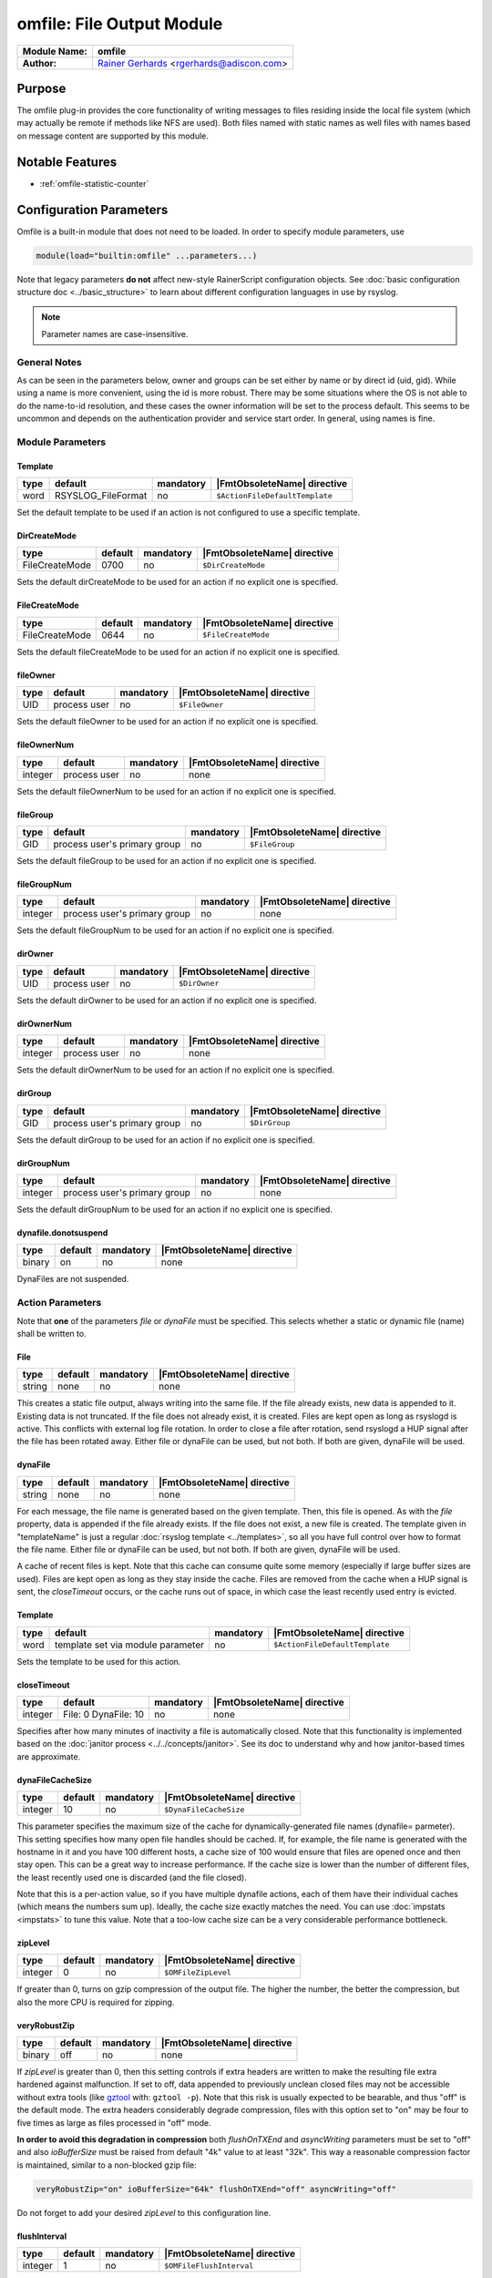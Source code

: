 **************************
omfile: File Output Module
**************************

===========================  ===========================================================================
**Module Name:**             **omfile**
**Author:**                  `Rainer Gerhards <https://rainer.gerhards.net/>`_ <rgerhards@adiscon.com>
===========================  ===========================================================================


Purpose
=======

The omfile plug-in provides the core functionality of writing messages
to files residing inside the local file system (which may actually be
remote if methods like NFS are used). Both files named with static names
as well files with names based on message content are supported by this
module.


Notable Features
================

- :ref:`omfile-statistic-counter`


Configuration Parameters
========================

Omfile is a built-in module that does not need to be loaded. In order to
specify module parameters, use

.. code-block:: none

   module(load="builtin:omfile" ...parameters...)


Note that legacy parameters **do not** affect new-style RainerScript configuration
objects. See :doc:`basic configuration structure doc <../basic_structure>` to
learn about different configuration languages in use by rsyslog.

.. note::

   Parameter names are case-insensitive.


General Notes
-------------

As can be seen in the parameters below, owner and groups can be set either by
name or by direct id (uid, gid). While using a name is more convenient, using
the id is more robust. There may be some situations where the OS is not able
to do the name-to-id resolution, and these cases the owner information will be
set to the process default. This seems to be uncommon and depends on the
authentication provider and service start order. In general, using names
is fine.


Module Parameters
-----------------

Template
^^^^^^^^

.. csv-table::
   :header: "type", "default", "mandatory", "|FmtObsoleteName| directive"
   :widths: auto
   :class: parameter-table

   "word", "RSYSLOG_FileFormat", "no", "``$ActionFileDefaultTemplate``"

Set the default template to be used if an action is not configured
to use a specific template.


DirCreateMode
^^^^^^^^^^^^^

.. csv-table::
   :header: "type", "default", "mandatory", "|FmtObsoleteName| directive"
   :widths: auto
   :class: parameter-table

   "FileCreateMode", "0700", "no", "``$DirCreateMode``"

Sets the default dirCreateMode to be used for an action if no
explicit one is specified.


FileCreateMode
^^^^^^^^^^^^^^

.. csv-table::
   :header: "type", "default", "mandatory", "|FmtObsoleteName| directive"
   :widths: auto
   :class: parameter-table

   "FileCreateMode", "0644", "no", "``$FileCreateMode``"

Sets the default fileCreateMode to be used for an action if no
explicit one is specified.


fileOwner
^^^^^^^^^

.. csv-table::
   :header: "type", "default", "mandatory", "|FmtObsoleteName| directive"
   :widths: auto
   :class: parameter-table

   "UID", "process user", "no", "``$FileOwner``"

Sets the default fileOwner to be used for an action if no
explicit one is specified.


fileOwnerNum
^^^^^^^^^^^^

.. csv-table::
   :header: "type", "default", "mandatory", "|FmtObsoleteName| directive"
   :widths: auto
   :class: parameter-table

   "integer", "process user", "no", "none"

Sets the default fileOwnerNum to be used for an action if no
explicit one is specified.


fileGroup
^^^^^^^^^

.. csv-table::
   :header: "type", "default", "mandatory", "|FmtObsoleteName| directive"
   :widths: auto
   :class: parameter-table

   "GID", "process user's primary group", "no", "``$FileGroup``"

Sets the default fileGroup to be used for an action if no
explicit one is specified.


fileGroupNum
^^^^^^^^^^^^

.. csv-table::
   :header: "type", "default", "mandatory", "|FmtObsoleteName| directive"
   :widths: auto
   :class: parameter-table

   "integer", "process user's primary group", "no", "none"

Sets the default fileGroupNum to be used for an action if no
explicit one is specified.


dirOwner
^^^^^^^^

.. csv-table::
   :header: "type", "default", "mandatory", "|FmtObsoleteName| directive"
   :widths: auto
   :class: parameter-table

   "UID", "process user", "no", "``$DirOwner``"

Sets the default dirOwner to be used for an action if no
explicit one is specified.


dirOwnerNum
^^^^^^^^^^^

.. csv-table::
   :header: "type", "default", "mandatory", "|FmtObsoleteName| directive"
   :widths: auto
   :class: parameter-table

   "integer", "process user", "no", "none"

Sets the default dirOwnerNum to be used for an action if no
explicit one is specified.


dirGroup
^^^^^^^^

.. csv-table::
   :header: "type", "default", "mandatory", "|FmtObsoleteName| directive"
   :widths: auto
   :class: parameter-table

   "GID", "process user's primary group", "no", "``$DirGroup``"

Sets the default dirGroup to be used for an action if no
explicit one is specified.


dirGroupNum
^^^^^^^^^^^

.. csv-table::
   :header: "type", "default", "mandatory", "|FmtObsoleteName| directive"
   :widths: auto
   :class: parameter-table

   "integer", "process user's primary group", "no", "none"

Sets the default dirGroupNum to be used for an action if no
explicit one is specified.


dynafile.donotsuspend
^^^^^^^^^^^^^^^^^^^^^

.. csv-table::
   :header: "type", "default", "mandatory", "|FmtObsoleteName| directive"
   :widths: auto
   :class: parameter-table

   "binary", "on", "no", "none"

DynaFiles are not suspended.


Action Parameters
-----------------

Note that **one** of the parameters *file* or *dynaFile* must be specified. This
selects whether a static or dynamic file (name) shall be written to.


File
^^^^

.. csv-table::
   :header: "type", "default", "mandatory", "|FmtObsoleteName| directive"
   :widths: auto
   :class: parameter-table

   "string", "none", "no", "none"

This creates a static file output, always writing into the same file.
If the file already exists, new data is appended to it. Existing
data is not truncated. If the file does not already exist, it is
created. Files are kept open as long as rsyslogd is active. This
conflicts with external log file rotation. In order to close a file
after rotation, send rsyslogd a HUP signal after the file has been
rotated away. Either file or dynaFile can be used, but not both. If both
are given, dynaFile will be used.


dynaFile
^^^^^^^^

.. csv-table::
   :header: "type", "default", "mandatory", "|FmtObsoleteName| directive"
   :widths: auto
   :class: parameter-table

   "string", "none", "no", "none"

For each message, the file name is generated based on the given
template. Then, this file is opened. As with the *file* property,
data is appended if the file already exists. If the file does not
exist, a new file is created. The template given in "templateName"
is just a regular :doc:`rsyslog template <../templates>`, so all
you have full control over how to format the file name. Either file
or dynaFile can be used, but not both. If both are given, dynaFile
will be used.

A cache of recent files is kept. Note
that this cache can consume quite some memory (especially if large
buffer sizes are used). Files are kept open as long as they stay
inside the cache.
Files are removed from the cache when a HUP signal is sent, the
*closeTimeout* occurs, or the cache runs out of space, in which case
the least recently used entry is evicted.


Template
^^^^^^^^

.. csv-table::
   :header: "type", "default", "mandatory", "|FmtObsoleteName| directive"
   :widths: auto
   :class: parameter-table

   "word", "template set via module parameter", "no", "``$ActionFileDefaultTemplate``"

Sets the template to be used for this action.


closeTimeout
^^^^^^^^^^^^

.. csv-table::
   :header: "type", "default", "mandatory", "|FmtObsoleteName| directive"
   :widths: auto
   :class: parameter-table

   "integer", "File: 0 DynaFile: 10", "no", "none"

.. versionadded:: 8.3.3

Specifies after how many minutes of inactivity a file is
automatically closed. Note that this functionality is implemented
based on the
:doc:`janitor process <../../concepts/janitor>`.
See its doc to understand why and how janitor-based times are
approximate.


dynaFileCacheSize
^^^^^^^^^^^^^^^^^

.. csv-table::
   :header: "type", "default", "mandatory", "|FmtObsoleteName| directive"
   :widths: auto
   :class: parameter-table

   "integer", "10", "no", "``$DynaFileCacheSize``"

This parameter specifies the maximum size of the cache for
dynamically-generated file names (dynafile= parmeter).
This setting specifies how many open file handles should
be cached. If, for example, the file name is generated with the hostname
in it and you have 100 different hosts, a cache size of 100 would ensure
that files are opened once and then stay open. This can be a great way
to increase performance. If the cache size is lower than the number of
different files, the least recently used one is discarded (and the file
closed).

Note that this is a per-action value, so if you have
multiple dynafile actions, each of them have their individual caches
(which means the numbers sum up). Ideally, the cache size exactly
matches the need. You can use :doc:`impstats <impstats>` to tune
this value. Note that a too-low cache size can be a very considerable
performance bottleneck.


zipLevel
^^^^^^^^

.. csv-table::
   :header: "type", "default", "mandatory", "|FmtObsoleteName| directive"
   :widths: auto
   :class: parameter-table

   "integer", "0", "no", "``$OMFileZipLevel``"

If greater than 0, turns on gzip compression of the output file. The
higher the number, the better the compression, but also the more CPU
is required for zipping.


veryRobustZip
^^^^^^^^^^^^^

.. csv-table::
   :header: "type", "default", "mandatory", "|FmtObsoleteName| directive"
   :widths: auto
   :class: parameter-table

   "binary", "off", "no", "none"

.. versionadded:: 7.3.0

If *zipLevel* is greater than 0,
then this setting controls if extra headers are written to make the
resulting file extra hardened against malfunction. If set to off,
data appended to previously unclean closed files may not be
accessible without extra tools (like `gztool <https://github.com/circulosmeos/gztool>`_ with: ``gztool -p``).
Note that this risk is usually
expected to be bearable, and thus "off" is the default mode. The
extra headers considerably degrade compression, files with this
option set to "on" may be four to five times as large as files
processed in "off" mode.

**In order to avoid this degradation in compression** both
*flushOnTXEnd* and *asyncWriting* parameters must be set to "off"
and also *ioBufferSize* must be raised from default "4k" value to
at least "32k". This way a reasonable compression factor is
maintained, similar to a non-blocked gzip file:

.. code-block:: none

   veryRobustZip="on" ioBufferSize="64k" flushOnTXEnd="off" asyncWriting="off"


Do not forget to add your desired *zipLevel* to this configuration line.


flushInterval
^^^^^^^^^^^^^

.. csv-table::
   :header: "type", "default", "mandatory", "|FmtObsoleteName| directive"
   :widths: auto
   :class: parameter-table

   "integer", "1", "no", "``$OMFileFlushInterval``"

Defines, in seconds, the interval after which unwritten data is
flushed.


asyncWriting
^^^^^^^^^^^^

.. csv-table::
   :header: "type", "default", "mandatory", "|FmtObsoleteName| directive"
   :widths: auto
   :class: parameter-table

   "binary", "off", "no", "``$OMFileASyncWriting``"

If turned on, the files will be written in asynchronous mode via a
separate thread. In that case, double buffers will be used so that
one buffer can be filled while the other buffer is being written.
Note that in order to enable FlushInterval, AsyncWriting must be set
to "on". Otherwise, the flush interval will be ignored.


flushOnTXEnd
^^^^^^^^^^^^

.. csv-table::
   :header: "type", "default", "mandatory", "|FmtObsoleteName| directive"
   :widths: auto
   :class: parameter-table

   "binary", "on", "no", "``$OMFileFlushOnTXEnd``"

Omfile has the capability to write output using a buffered writer.
Disk writes are only done when the buffer is full. So if an error
happens during that write, data is potentially lost. Bear in mind that
the buffer may become full only after several hours or a rsyslog
shutdown (however a buffer flush can still be forced by sending rsyslogd
a HUP signal). In cases where this is unacceptable, set FlushOnTXEnd
to "on". Then, data is written at the end of each transaction
(for pre-v5 this means after each log message) and the usual error
recovery thus can handle write errors without data loss.
Note that this option severely reduces the effect of zip compression
and should be switched to "off" for that use case.
Also note that the default -on- is primarily an aid to preserve the
traditional syslogd behaviour.

If you are using dynamic file names (dynafiles), flushes can actually
happen more frequently. In this case, a flush can also happen when
the file name changes within a transaction.


ioBufferSize
^^^^^^^^^^^^

.. csv-table::
   :header: "type", "default", "mandatory", "|FmtObsoleteName| directive"
   :widths: auto
   :class: parameter-table

   "size", "4 KiB", "no", "``$OMFileIOBufferSize``"

Size of the buffer used to writing output data. The larger the
buffer, the potentially better performance is. The default of 4k is
quite conservative, it is useful to go up to 64k, and 128k if you
used gzip compression (then, even higher sizes may make sense)


dirOwner
^^^^^^^^

.. csv-table::
   :header: "type", "default", "mandatory", "|FmtObsoleteName| directive"
   :widths: auto
   :class: parameter-table

   "UID", "system default", "no", "``$DirOwner``"

Set the file owner for directories newly created. Please note that
this setting does not affect the owner of directories already
existing. The parameter is a user name, for which the userid is
obtained by rsyslogd during startup processing. Interim changes to
the user mapping are not detected.


dirOwnerNum
^^^^^^^^^^^

.. csv-table::
   :header: "type", "default", "mandatory", "|FmtObsoleteName| directive"
   :widths: auto
   :class: parameter-table

   "integer", "system default", "no", "``$DirOwnerNum``"

.. versionadded:: 7.5.8

Set the file owner for directories newly created. Please note that
this setting does not affect the owner of directories already
existing. The parameter is a numerical ID, which is used regardless
of whether the user actually exists. This can be useful if the user
mapping is not available to rsyslog during startup.


dirGroup
^^^^^^^^

.. csv-table::
   :header: "type", "default", "mandatory", "|FmtObsoleteName| directive"
   :widths: auto
   :class: parameter-table

   "GID", "system default", "no", "``$DirGroup``"

Set the group for directories newly created. Please note that this
setting does not affect the group of directories already existing.
The parameter is a group name, for which the groupid is obtained by
rsyslogd on during startup processing. Interim changes to the user
mapping are not detected.


dirGroupNum
^^^^^^^^^^^

.. csv-table::
   :header: "type", "default", "mandatory", "|FmtObsoleteName| directive"
   :widths: auto
   :class: parameter-table

   "integer", "system default", "no", "``$DirGroupNum``"

Set the group for directories newly created. Please note that this
setting does not affect the group of directories already existing.
The parameter is a numerical ID, which is used regardless of whether
the group actually exists. This can be useful if the group mapping is
not available to rsyslog during startup.


fileOwner
^^^^^^^^^

.. csv-table::
   :header: "type", "default", "mandatory", "|FmtObsoleteName| directive"
   :widths: auto
   :class: parameter-table

   "UID", "system default", "no", "``$FileOwner``"

Set the file owner for files newly created. Please note that this
setting does not affect the owner of files already existing. The
parameter is a user name, for which the userid is obtained by
rsyslogd during startup processing. Interim changes to the user
mapping are *not* detected.


fileOwnerNum
^^^^^^^^^^^^

.. csv-table::
   :header: "type", "default", "mandatory", "|FmtObsoleteName| directive"
   :widths: auto
   :class: parameter-table

   "integer", "system default", "no", "``$FileOwnerNum``"

.. versionadded:: 7.5.8

Set the file owner for files newly created. Please note that this
setting does not affect the owner of files already existing. The
parameter is a numerical ID, which which is used regardless of
whether the user actually exists. This can be useful if the user
mapping is not available to rsyslog during startup.


fileGroup
^^^^^^^^^

.. csv-table::
   :header: "type", "default", "mandatory", "|FmtObsoleteName| directive"
   :widths: auto
   :class: parameter-table

   "GID", "system default", "no", "``$FileGroup``"

Set the group for files newly created. Please note that this setting
does not affect the group of files already existing. The parameter is
a group name, for which the groupid is obtained by rsyslogd during
startup processing. Interim changes to the user mapping are not
detected.


fileGroupNum
^^^^^^^^^^^^

.. csv-table::
   :header: "type", "default", "mandatory", "|FmtObsoleteName| directive"
   :widths: auto
   :class: parameter-table

   "integer", "system default", "no", "``$FileGroupNum``"

.. versionadded:: 7.5.8

Set the group for files newly created. Please note that this setting
does not affect the group of files already existing. The parameter is
a numerical ID, which is used regardless of whether the group
actually exists. This can be useful if the group mapping is not
available to rsyslog during startup.


fileCreateMode
^^^^^^^^^^^^^^

.. csv-table::
   :header: "type", "default", "mandatory", "|FmtObsoleteName| directive"
   :widths: auto
   :class: parameter-table

   "string", "equally-named module parameter", "no", "``$FileCreateMode``"

The FileCreateMode directive allows to specify the creation mode
with which rsyslogd creates new files. If not specified, the value
0644 is used (which retains backward-compatibility with earlier
releases). The value given must always be a 4-digit octal number,
with the initial digit being zero.
Please note that the actual permission depend on rsyslogd's process
umask. If in doubt, use "$umask 0000" right at the beginning of the
configuration file to remove any restrictions.


dirCreateMode
^^^^^^^^^^^^^

.. csv-table::
   :header: "type", "default", "mandatory", "|FmtObsoleteName| directive"
   :widths: auto
   :class: parameter-table

   "string", "equally-named module parameter", "no", "``$DirCreateMode``"

This is the same as FileCreateMode, but for directories
automatically generated.


failOnChOwnFailure
^^^^^^^^^^^^^^^^^^

.. csv-table::
   :header: "type", "default", "mandatory", "|FmtObsoleteName| directive"
   :widths: auto
   :class: parameter-table

   "binary", "on", "no", "``$FailOnCHOwnFailure``"

This option modifies behaviour of file creation. If different owners
or groups are specified for new files or directories and rsyslogd
fails to set these new owners or groups, it will log an error and NOT
write to the file in question if that option is set to "on". If it is
set to "off", the error will be ignored and processing continues.
Keep in mind, that the files in this case may be (in)accessible by
people who should not have permission. The default is "on".


createDirs
^^^^^^^^^^

.. csv-table::
   :header: "type", "default", "mandatory", "|FmtObsoleteName| directive"
   :widths: auto
   :class: parameter-table

   "binary", "on", "no", "``$CreateDirs``"

Create directories on an as-needed basis


sync
^^^^

.. csv-table::
   :header: "type", "default", "mandatory", "|FmtObsoleteName| directive"
   :widths: auto
   :class: parameter-table

   "binary", "off", "no", "``$ActionFileEnableSync``"

Enables file syncing capability of omfile.

When enabled, rsyslog does a sync to the data file as well as the
directory it resides after processing each batch. There currently
is no way to sync only after each n-th batch.

Enabling sync causes a severe performance hit. Actually,
it slows omfile so much down, that the probability of loosing messages
**increases**. In short,
you should enable syncing only if you know exactly what you do, and
fully understand how the rest of the engine works, and have tuned
the rest of the engine to lossless operations.


sig.Provider
^^^^^^^^^^^^

.. csv-table::
   :header: "type", "default", "mandatory", "|FmtObsoleteName| directive"
   :widths: auto
   :class: parameter-table

   "word", "no signature provider", "no", "none"

Selects a signature provider for log signing. By selecting a provider,
the signature feature is turned on.

Currently there is one signature provider available: ":doc:`ksi_ls12 <sigprov_ksi12>`".

Previous signature providers ":doc:`gt <sigprov_gt>`" and ":doc:`ksi <sigprov_ksi>`" are deprecated.


cry.Provider
^^^^^^^^^^^^

.. csv-table::
   :header: "type", "default", "mandatory", "|FmtObsoleteName| directive"
   :widths: auto
   :class: parameter-table

   "word", "no crypto provider", "no", "none"

Selects a crypto provider for log encryption. By selecting a provider,
the encryption feature is turned on.

Currently, there only is one provider called ":doc:`gcry <../cryprov_gcry>`".


.. _omfile-statistic-counter:

Statistic Counter
=================

This plugin maintains :doc:`statistics <../rsyslog_statistic_counter>` for each
dynafile cache. Dynafile cache performance is critical for overall system performance,
so reviewing these counters on a busy system (especially one experiencing performance
problems) is advisable. The statistic is named "dynafile cache", followed by the
template name used for this dynafile action.

The following properties are maintained for each dynafile:

-  **request** - total number of requests made to obtain a dynafile

-  **level0** - requests for the current active file, so no real cache
   lookup needed to be done. These are extremely good.

-  **missed** - cache misses, where the required file did not reside in
   cache. Even with a perfect cache, there will be at least one miss per
   file. That happens when the file is being accessed for the first time
   and brought into cache. So "missed" will always be at least as large
   as the number of different files processed.

-  **evicted** - the number of times a file needed to be evicted from
   the cache as it ran out of space. These can simply happen when
   date-based files are used, and the previous date files are being
   removed from the cache as time progresses. It is better, though, to
   set an appropriate "closeTimeout" (counter described below), so that
   files are removed from the cache after they become no longer accessed.
   It is bad if active files need to be evicted from the cache. This is a
   very costly operation as an evict requires to close the file (thus a
   full flush, no matter of its buffer state) and a later access requires
   a re-open – and the eviction of another file, as the cache obviously has
   run out of free entries. If this happens frequently, it can severely
   affect performance. So a high eviction rate is a sign that the dynafile
   cache size should be increased. If it is already very high, it is
   recommended to re-think about the design of the file store, at least if
   the eviction process causes real performance problems.

-  **maxused** - the maximum number of cache entries ever used. This can
   be used to trim the cache down to a value that’s actually useful but
   does not waste resources. Note that when date-based files are used and
   rsyslog is run for an extended period of time, the cache gradually fills
   up to the max configured value as older files are migrated out of it.
   This will make "maxused" questionable after some time. Frequently enough
   purging the cache can prevent this (usually, once a day is sufficient).

-  **closetimeouts** - available since 8.3.3 – tells how often a file was
   closed due to timeout settings ("closeTimeout" action parameter). These
   are cases where dynafiles or static files have been closed by rsyslog due
   to inactivity. Note that if no "closeTimeout" is specified for the action,
   this counter always is zero. A high or low number in itself doesn’t mean
   anything good or bad. It totally depends on the use case, so no general
   advise can be given.


Caveats/Known Bugs
==================

-  people often report problems that dynafiles are not properly created.
   The common cause for this problem is SELinux rules, which do not permit
   the create of those files (check generated file names and paths!). The
   same happens for generic permission issues (this is often a problem
   under Ubuntu where permissions are dropped by default)

-  One needs to be careful with log rotation if signatures and/or
   encryption are being used. These create side-files, which form a set
   and must be kept together.
   For signatures, the ".sigstate" file must NOT be rotated away if
   signature chains are to be build across multiple files. This is
   because .sigstate contains just global information for the whole file
   set. However, all other files need to be rotated together. The proper
   sequence is to

   #. move all files inside the file set
   #. only AFTER this is completely done, HUP rsyslog

   This sequence will ensure that all files inside the set are
   atomically closed and in sync. HUPing only after a subset of files
   have been moved results in inconsistencies and will most probably
   render the file set unusable.

-  If ``zipLevel`` is greater than 0 and ``veryRobustZip`` is set to off,
   data appended to previously unclean closed files will not be
   accessible with ``gunzip`` if rsyslog writes again in the same
   file. Nonetheless, data is still there and can be correctly accessed
   with other tools like `gztool <https://github.com/circulosmeos/gztool>`_ (v>=1.1) with: ``gztool -p``.


Examples
========

Example 1
---------

The following command writes all syslog messages into a file.

.. code-block:: none

   action(type="omfile" dirCreateMode="0700" FileCreateMode="0644"
          File="/var/log/messages")



